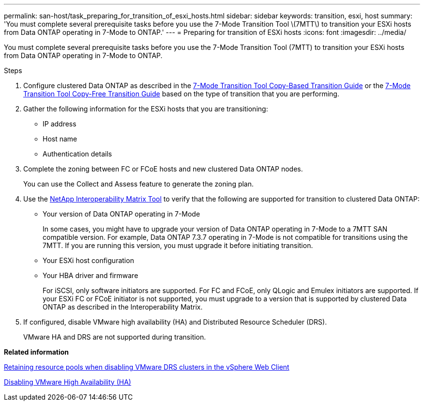 ---
permalink: san-host/task_preparing_for_transition_of_esxi_hosts.html
sidebar: sidebar
keywords: transition, esxi, host
summary: 'You must complete several prerequisite tasks before you use the 7-Mode Transition Tool \(7MTT\) to transition your ESXi hosts from Data ONTAP operating in 7-Mode to ONTAP.'
---
= Preparing for transition of ESXi hosts
:icons: font
:imagesdir: ../media/

[.lead]
You must complete several prerequisite tasks before you use the 7-Mode Transition Tool (7MTT) to transition your ESXi hosts from Data ONTAP operating in 7-Mode to ONTAP.

.Steps
. Configure clustered Data ONTAP as described in the link:https://review.docs.netapp.com/us-en/ontap-7mode-transition_catalyst-adoc/copy-based/index.html[7-Mode Transition Tool Copy-Based Transition Guide] or the link:https://review.docs.netapp.com/us-en/ontap-7mode-transition_catalyst-adoc/copy-free/index.html[7-Mode Transition Tool Copy-Free Transition Guide] based on the type of transition that you are performing.
. Gather the following information for the ESXi hosts that you are transitioning:
 ** IP address
 ** Host name
 ** Authentication details
. Complete the zoning between FC or FCoE hosts and new clustered Data ONTAP nodes.
+
You can use the Collect and Assess feature to generate the zoning plan.

. Use the link:https://mysupport.netapp.com/matrix[NetApp Interoperability Matrix Tool] to verify that the following are supported for transition to clustered Data ONTAP:
 ** Your version of Data ONTAP operating in 7-Mode
+
In some cases, you might have to upgrade your version of Data ONTAP operating in 7-Mode to a 7MTT SAN compatible version. For example, Data ONTAP 7.3.7 operating in 7-Mode is not compatible for transitions using the 7MTT. If you are running this version, you must upgrade it before initiating transition.

 ** Your ESXi host configuration
 ** Your HBA driver and firmware
+
For iSCSI, only software initiators are supported. For FC and FCoE, only QLogic and Emulex initiators are supported. If your ESXi FC or FCoE initiator is not supported, you must upgrade to a version that is supported by clustered Data ONTAP as described in the Interoperability Matrix.
. If configured, disable VMware high availability (HA) and Distributed Resource Scheduler (DRS).
+
VMware HA and DRS are not supported during transition.

*Related information*

http://kb.vmware.com/kb/2032893[Retaining resource pools when disabling VMware DRS clusters in the vSphere Web Client]

http://kb.vmware.com/kb/1008025[Disabling VMware High Availability (HA)]
